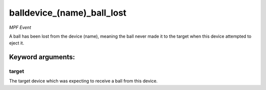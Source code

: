 balldevice_(name)_ball_lost
===========================

*MPF Event*

A ball has been lost from the device (name), meaning the ball
never made it to the target when this device attempted to eject
it.


Keyword arguments:
------------------

target
~~~~~~
The target device which was expecting to receive a ball
from this device.

